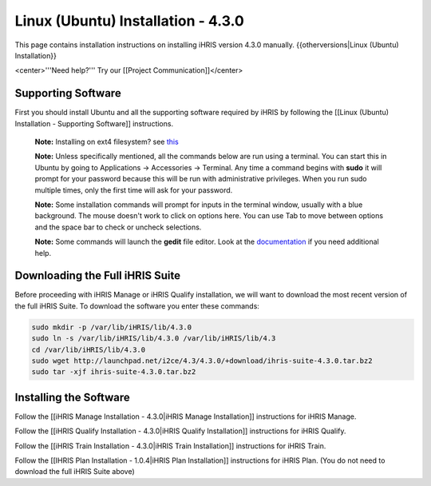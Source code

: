 Linux (Ubuntu) Installation - 4.3.0
===================================

This page contains installation instructions on installing iHRIS version 4.3.0 manually.
{{otherversions|Linux (Ubuntu) Installation}}

<center>'''Need help?'''  Try our [[Project Communication]]</center>

Supporting Software
^^^^^^^^^^^^^^^^^^^

First you should install Ubuntu and all the supporting software required by iHRIS by following the [[Linux (Ubuntu) Installation - Supporting Software]] instructions.

 **Note:**  Installing on ext4 filesystem?  see  `this <http://ubuntuforums.org/showthread.php?t=1313834>`_ 

 **Note:**   Unless specifically mentioned, all the commands below are run using a terminal.  You can start this in Ubuntu by going to Applications -> Accessories -> Terminal.  Any time a command begins with **sudo**  it will prompt for your password because this will be run with administrative privileges.  When you run sudo multiple times, only the first time will ask for your password.

 **Note:**   Some installation commands will prompt for inputs in the terminal window, usually with a blue background.  The mouse doesn't work to click on options here.  You can use Tab to move between options and the space bar to check or uncheck selections.

 **Note:**   Some commands will launch the **gedit**  file editor.  Look at the  `documentation <https://help.ubuntu.com/community/gedit>`_  if you need additional help.

Downloading the Full iHRIS Suite
^^^^^^^^^^^^^^^^^^^^^^^^^^^^^^^^
Before proceeding with iHRIS Manage or iHRIS Qualify installation, we will want to download the most recent version of the full iHRIS Suite.  To download the software you enter these commands:

.. code-block:: bash

    sudo mkdir -p /var/lib/iHRIS/lib/4.3.0
    sudo ln -s /var/lib/iHRIS/lib/4.3.0 /var/lib/iHRIS/lib/4.3
    cd /var/lib/iHRIS/lib/4.3.0
    sudo wget http://launchpad.net/i2ce/4.3/4.3.0/+download/ihris-suite-4.3.0.tar.bz2
    sudo tar -xjf ihris-suite-4.3.0.tar.bz2
    

Installing the Software
^^^^^^^^^^^^^^^^^^^^^^^

Follow the [[iHRIS Manage Installation - 4.3.0|iHRIS Manage Installation]] instructions for iHRIS Manage.

Follow the [[iHRIS Qualify Installation - 4.3.0|iHRIS Qualify Installation]] instructions for iHRIS Qualify.

Follow the [[iHRIS Train Installation - 4.3.0|iHRIS Train Installation]] instructions for iHRIS Train.

Follow the [[IHRIS Plan Installation - 1.0.4|iHRIS Plan Installation]] instructions for iHRIS Plan.  (You do not need to download the full iHRIS Suite above)

